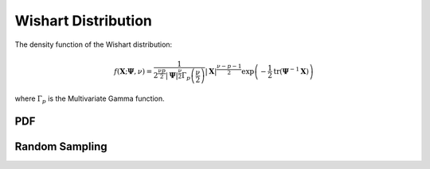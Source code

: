 .. Copyright (c) 2011--2018 Keith O'Hara

   Distributed under the terms of the Apache License, Version 2.0.

   The full license is in the file LICENSE, distributed with this software.

Wishart Distribution
====================

The density function of the Wishart distribution:

.. math::

   f(\mathbf{X}; \boldsymbol{\Psi}, \nu) = \dfrac{1}{2^{\frac{\nu p}{2}} |\boldsymbol{\Psi}|^{\frac{\nu}{2}} \Gamma_p\left( \frac{\nu}{2} \right)} | \mathbf{X} |^{\frac{\nu - p - 1}{2}} \exp \left( - \frac{1}{2} \text{tr} (\boldsymbol{\Psi}^{-1} \mathbf{X}) \right)

where :math:`\Gamma_p` is the Multivariate Gamma function.

PDF
---

.. _dwish-func-ref1:
.. doxygenfunction:: dwish(const mT&, const mT&, const pT, const bool)
   :project: statslib

Random Sampling
---------------

.. _rwish-func-ref1:
.. doxygenfunction:: rwish(const mT&, const pT, const bool)
   :project: statslib
